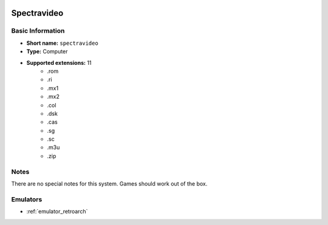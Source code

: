 .. image:: /global/assets/systems/spectravideo-photo.png
	:width: 25%

.. image:: /global/assets/systems/spectravideo-logo.png
	:width: 73%

.. _system_spectravideo:

Spectravideo
============

Basic Information
~~~~~~~~~~~~~~~~~
- **Short name:** ``spectravideo``
- **Type:** Computer
- **Supported extensions:** 11
	- .rom
	- .ri
	- .mx1
	- .mx2
	- .col
	- .dsk
	- .cas
	- .sg
	- .sc
	- .m3u
	- .zip

Notes
~~~~~

There are no special notes for this system. Games should work out of the box.

Emulators
~~~~~~~~~
- :ref:`emulator_retroarch`